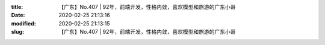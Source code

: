 
:title: 【广东】No.407 | 92年，前端开发，性格内敛，喜欢模型和旅游的广东小哥
:date: 2020-02-25 21:13:16
:modified: 2020-02-25 21:13:15
:slug: 【广东】No.407 | 92年，前端开发，性格内敛，喜欢模型和旅游的广东小哥


.. raw:: html
    :file: html/【广东】No.407 | 92年，前端开发，性格内敛，喜欢模型和旅游的广东小哥.html
